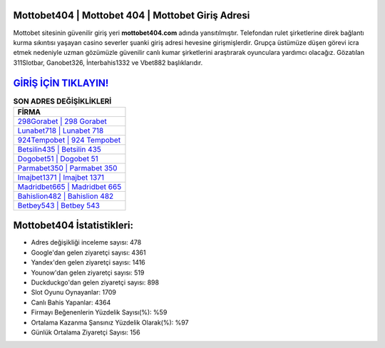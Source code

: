 ﻿Mottobet404 | Mottobet 404 | Mottobet Giriş Adresi
===================================

.. image:: images/mottobet-giris.jpg
   :width: 600
   
Mottobet sitesinin güvenilir giriş yeri **mottobet404.com** adında yansıtılmıştır. Telefondan rulet şirketlerine direk bağlantı kurma sıkıntısı yaşayan casino severler şuanki giriş adresi hevesine girişmişlerdir. Grupça üstümüze düşen görevi icra etmek nedeniyle uzman gözümüzle güvenilir canlı kumar şirketlerini araştırarak oyunculara yardımcı olacağız. Gözatılan 311Slotbar, Ganobet326, İnterbahis1332 ve Vbet882 başlıklarıdır.

`GİRİŞ İÇİN TIKLAYIN! <https://urlday.cc/git>`_
==============

.. list-table:: **SON ADRES DEĞİŞİKLİKLERİ**
   :widths: 100
   :header-rows: 1

   * - FİRMA
   * - `298Gorabet | 298 Gorabet <298gorabet-298-gorabet-gorabet-giris-adresi.html>`_
   * - `Lunabet718 | Lunabet 718 <lunabet718-lunabet-718-lunabet-giris-adresi.html>`_
   * - `924Tempobet | 924 Tempobet <924tempobet-924-tempobet-tempobet-giris-adresi.html>`_	 
   * - `Betsilin435 | Betsilin 435 <betsilin435-betsilin-435-betsilin-giris-adresi.html>`_	 
   * - `Dogobet51 | Dogobet 51 <dogobet51-dogobet-51-dogobet-giris-adresi.html>`_ 
   * - `Parmabet350 | Parmabet 350 <parmabet350-parmabet-350-parmabet-giris-adresi.html>`_
   * - `Imajbet1371 | Imajbet 1371 <imajbet1371-imajbet-1371-imajbet-giris-adresi.html>`_	 
   * - `Madridbet665 | Madridbet 665 <madridbet665-madridbet-665-madridbet-giris-adresi.html>`_
   * - `Bahislion482 | Bahislion 482 <bahislion482-bahislion-482-bahislion-giris-adresi.html>`_
   * - `Betbey543 | Betbey 543 <betbey543-betbey-543-betbey-giris-adresi.html>`_
	 
Mottobet404 İstatistikleri:
===================================	 
* Adres değişikliği inceleme sayısı: 478
* Google'dan gelen ziyaretçi sayısı: 4361
* Yandex'den gelen ziyaretçi sayısı: 1416
* Younow'dan gelen ziyaretçi sayısı: 519
* Duckduckgo'dan gelen ziyaretçi sayısı: 898
* Slot Oyunu Oynayanlar: 1709
* Canlı Bahis Yapanlar: 4364
* Firmayı Beğenenlerin Yüzdelik Sayısı(%): %59
* Ortalama Kazanma Şansınız Yüzdelik Olarak(%): %97
* Günlük Ortalama Ziyaretçi Sayısı: 156
